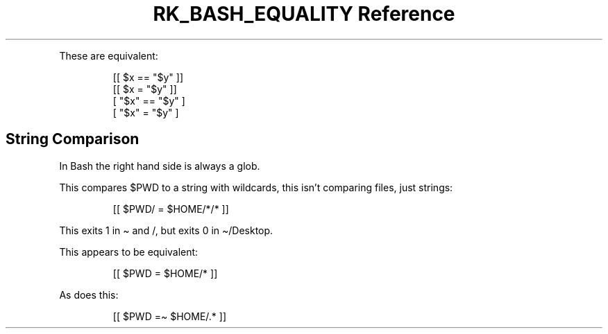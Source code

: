 .\" Automatically generated by Pandoc 3.6
.\"
.TH "RK_BASH_EQUALITY Reference" "" "" ""
.PP
These are equivalent:
.IP
.EX
[[ $x == \[dq]$y\[dq] ]]
[[ $x = \[dq]$y\[dq] ]]
[ \[dq]$x\[dq] == \[dq]$y\[dq] ]
[ \[dq]$x\[dq] = \[dq]$y\[dq] ]
.EE
.SH String Comparison
In Bash the right hand side is always a glob.
.PP
This compares \f[CR]$PWD\f[R] to a string with wildcards, this isn\[cq]t
comparing files, just strings:
.IP
.EX
[[ $PWD/ = $HOME/*/* ]]
.EE
.PP
This exits \f[CR]1\f[R] in \f[CR]\[ti]\f[R] and \f[CR]/\f[R], but exits
\f[CR]0\f[R] in \f[CR]\[ti]/Desktop\f[R].
.PP
This appears to be equivalent:
.IP
.EX
[[ $PWD = $HOME/* ]]
.EE
.PP
As does this:
.IP
.EX
[[ $PWD =\[ti] $HOME/.* ]]
.EE
